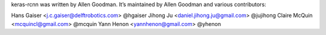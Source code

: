 keras-rcnn was written by Allen Goodman. It’s maintained by Allen Goodman and
various contributors:

Hans Gaiser <j.c.gaiser@delftrobotics.com> @hgaiser
Jihong Ju <daniel.jihong.ju@gmail.com> @jujihong
Claire McQuin <mcquincl@gmail.com> @mcquin
Yann Henon <yannhenon@gmail.com> @yhenon
